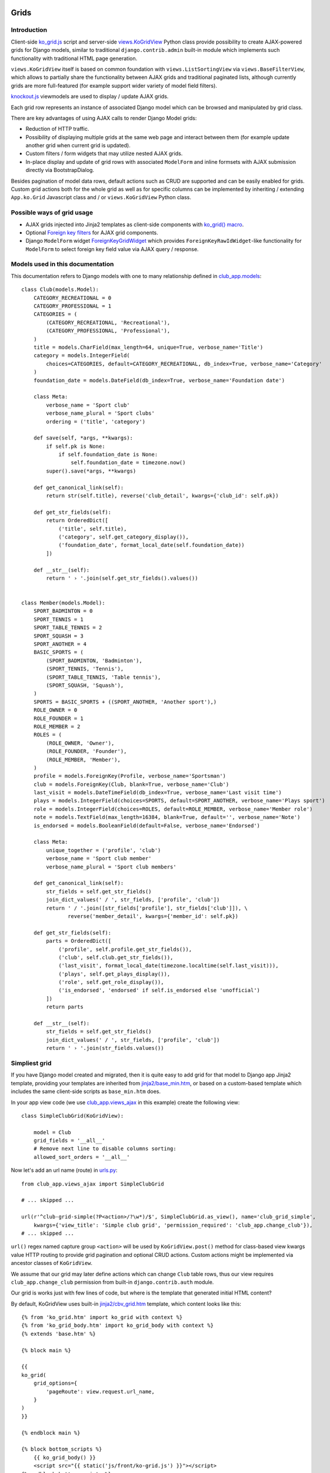 =====
Grids
=====

.. _app.js: https://github.com/Dmitri-Sintsov/django-jinja-knockout/blob/master/django_jinja_knockout/static/js/front/app.js
.. _club_app.models: https://github.com/Dmitri-Sintsov/djk-sample/blob/master/club_app/models.py
.. _club_app.views_ajax: https://github.com/Dmitri-Sintsov/djk-sample/blob/master/club_app/views_ajax.py
.. _jinja2/base_min.htm: https://github.com/Dmitri-Sintsov/django-jinja-knockout/blob/master/django_jinja_knockout/jinja2/base_min.htm
.. _jinja2/cbv_grid.htm: https://github.com/Dmitri-Sintsov/django-jinja-knockout/blob/master/django_jinja_knockout/jinja2/cbv_grid.htm
.. _jinja2/ko_grid.htm: https://github.com/Dmitri-Sintsov/django-jinja-knockout/blob/master/django_jinja_knockout/jinja2/ko_grid.htm
.. _jinja2/ko_grid_body.htm: https://github.com/Dmitri-Sintsov/django-jinja-knockout/blob/master/django_jinja_knockout/jinja2/ko_grid_body.htm
.. _ko_grid.js: https://github.com/Dmitri-Sintsov/django-jinja-knockout/blob/master/django_jinja_knockout/static/js/front/ko-grid.js
.. _knockout.js: http://knockoutjs.com/
.. _views.KoGridView: https://github.com/Dmitri-Sintsov/django-jinja-knockout/blob/master/django_jinja_knockout/views.py
.. _underscore.js template: http://underscorejs.org/#template
.. _urls.py: https://github.com/Dmitri-Sintsov/djk-sample/blob/master/djk_sample/urls.py


Introduction
------------
Client-side `ko_grid.js`_ script and server-side `views.KoGridView`_ Python class provide possibility to create
AJAX-powered grids for Django models, similar to traditional ``django.contrib.admin`` built-in module which
implements such functionality with traditional HTML page generation.

``views.KoGridView`` itself is based on common foundation with ``views.ListSortingView`` via ``views.BaseFilterView``,
which allows to partially share the functionality between AJAX grids and traditional paginated lists, although
currently grids are more full-featured (for example support wider variety of model field filters).

`knockout.js`_ viewmodels are used to display / update AJAX grids.

Each grid row represents an instance of associated Django model which can be browsed and manipulated by grid class.

There are key advantages of using AJAX calls to render Django Model grids:

* Reduction of HTTP traffic.
* Possibility of displaying multiple grids at the same web page and interact between them (for example update another
  grid when current grid is updated).
* Custom filters / form widgets that may utilize nested AJAX grids.
* In-place display and update of grid rows with associated ``ModelForm`` and inline formsets with AJAX submission
  directly via BootstrapDialog.

Besides pagination of model data rows, default actions such as CRUD are supported and can be easily enabled for grids.
Custom grid actions both for the whole grid as well as for specific columns can be implemented by inheriting / extending
``App.ko.Grid`` Javascript class and / or ``views.KoGridView`` Python class.

Possible ways of grid usage
---------------------------
* AJAX grids injected into Jinja2 templates as client-side components with `ko_grid() macro`_.
* Optional `Foreign key filters`_ for AJAX grid components.
* Django ``ModelForm`` widget `ForeignKeyGridWidget`_ which provides ``ForeignKeyRawIdWidget``-like functionality for
  ``ModelForm`` to select foreign key field value via AJAX query / response.

Models used in this documentation
---------------------------------
.. highlight:: python

This documentation refers to Django models with one to many relationship defined in `club_app.models`_::

    class Club(models.Model):
        CATEGORY_RECREATIONAL = 0
        CATEGORY_PROFESSIONAL = 1
        CATEGORIES = (
            (CATEGORY_RECREATIONAL, 'Recreational'),
            (CATEGORY_PROFESSIONAL, 'Professional'),
        )
        title = models.CharField(max_length=64, unique=True, verbose_name='Title')
        category = models.IntegerField(
            choices=CATEGORIES, default=CATEGORY_RECREATIONAL, db_index=True, verbose_name='Category'
        )
        foundation_date = models.DateField(db_index=True, verbose_name='Foundation date')

        class Meta:
            verbose_name = 'Sport club'
            verbose_name_plural = 'Sport clubs'
            ordering = ('title', 'category')

        def save(self, *args, **kwargs):
            if self.pk is None:
                if self.foundation_date is None:
                    self.foundation_date = timezone.now()
            super().save(*args, **kwargs)

        def get_canonical_link(self):
            return str(self.title), reverse('club_detail', kwargs={'club_id': self.pk})

        def get_str_fields(self):
            return OrderedDict([
                ('title', self.title),
                ('category', self.get_category_display()),
                ('foundation_date', format_local_date(self.foundation_date))
            ])

        def __str__(self):
            return ' › '.join(self.get_str_fields().values())


    class Member(models.Model):
        SPORT_BADMINTON = 0
        SPORT_TENNIS = 1
        SPORT_TABLE_TENNIS = 2
        SPORT_SQUASH = 3
        SPORT_ANOTHER = 4
        BASIC_SPORTS = (
            (SPORT_BADMINTON, 'Badminton'),
            (SPORT_TENNIS, 'Tennis'),
            (SPORT_TABLE_TENNIS, 'Table tennis'),
            (SPORT_SQUASH, 'Squash'),
        )
        SPORTS = BASIC_SPORTS + ((SPORT_ANOTHER, 'Another sport'),)
        ROLE_OWNER = 0
        ROLE_FOUNDER = 1
        ROLE_MEMBER = 2
        ROLES = (
            (ROLE_OWNER, 'Owner'),
            (ROLE_FOUNDER, 'Founder'),
            (ROLE_MEMBER, 'Member'),
        )
        profile = models.ForeignKey(Profile, verbose_name='Sportsman')
        club = models.ForeignKey(Club, blank=True, verbose_name='Club')
        last_visit = models.DateTimeField(db_index=True, verbose_name='Last visit time')
        plays = models.IntegerField(choices=SPORTS, default=SPORT_ANOTHER, verbose_name='Plays sport')
        role = models.IntegerField(choices=ROLES, default=ROLE_MEMBER, verbose_name='Member role')
        note = models.TextField(max_length=16384, blank=True, default='', verbose_name='Note')
        is_endorsed = models.BooleanField(default=False, verbose_name='Endorsed')

        class Meta:
            unique_together = ('profile', 'club')
            verbose_name = 'Sport club member'
            verbose_name_plural = 'Sport club members'

        def get_canonical_link(self):
            str_fields = self.get_str_fields()
            join_dict_values(' / ', str_fields, ['profile', 'club'])
            return ' / '.join([str_fields['profile'], str_fields['club']]), \
                   reverse('member_detail', kwargs={'member_id': self.pk})

        def get_str_fields(self):
            parts = OrderedDict([
                ('profile', self.profile.get_str_fields()),
                ('club', self.club.get_str_fields()),
                ('last_visit', format_local_date(timezone.localtime(self.last_visit))),
                ('plays', self.get_plays_display()),
                ('role', self.get_role_display()),
                ('is_endorsed', 'endorsed' if self.is_endorsed else 'unofficial')
            ])
            return parts

        def __str__(self):
            str_fields = self.get_str_fields()
            join_dict_values(' / ', str_fields, ['profile', 'club'])
            return ' › '.join(str_fields.values())

Simpliest grid
--------------

If you have Django model created and migrated, then it is quite easy to add grid for that model to Django app Jinja2
template, providing your templates are inherited from `jinja2/base_min.htm`_, or based on a custom-based template which
includes the same client-side scripts as ``base_min.htm`` does.

In your app view code (we use `club_app.views_ajax`_ in this example) create the following view::

    class SimpleClubGrid(KoGridView):

        model = Club
        grid_fields = '__all__'
        # Remove next line to disable columns sorting:
        allowed_sort_orders = '__all__'

Now let's add an url name (route) in `urls.py`_::

    from club_app.views_ajax import SimpleClubGrid

    # ... skipped ...

    url(r'^club-grid-simple(?P<action>/?\w*)/$', SimpleClubGrid.as_view(), name='club_grid_simple',
        kwargs={'view_title': 'Simple club grid', 'permission_required': 'club_app.change_club'}),
    # ... skipped ...

``url()`` regex named capture group ``<action>`` will be used by ``KoGridView.post()`` method for class-based view
kwargs value HTTP routing to provide grid pagination and optional CRUD actions. Custom actions might be implemented
via ancestor classes of ``KoGridView``.

We assume that our grid may later define actions which can change ``Club`` table rows, thus our view requires
``club_app.change_club`` permission from built-in ``django.contrib.auth`` module.

.. highlight:: jinja

Our grid is works just with few lines of code, but where is the template that generated initial HTML content?

By default, KoGridView uses built-in `jinja2/cbv_grid.htm`_ template, which content looks like this::

    {% from 'ko_grid.htm' import ko_grid with context %}
    {% from 'ko_grid_body.htm' import ko_grid_body with context %}
    {% extends 'base.htm' %}

    {% block main %}

    {{
    ko_grid(
        grid_options={
            'pageRoute': view.request.url_name,
        }
    )
    }}

    {% endblock main %}

    {% block bottom_scripts %}
        {{ ko_grid_body() }}
        <script src="{{ static('js/front/ko-grid.js') }}"></script>
    {% endblock bottom_scripts %}

One may extend this template to customize grid, which we will do later.

Take a note that two Jinja2 macros are imported. Let's explain their purpose.

ko_grid() macro
~~~~~~~~~~~~~~~

.. highlight:: html

First macro ``ko_grid()`` generates html code of client-side component which looks like this in the generated page html::

    <div class="component" id="club_grid" data-component-options='{"pageRoute": "club_grid", "classPath": "App.ko.Grid"}'>
    <a name="club_grid"></a>
        <div data-template-id="ko_grid_body" data-template-args='{"show_pagination": true, "vscroll": true, "show_title": true, "show_action_buttons": true}'>
        </div>
    </div>

The code is inserted into web page body block.

``ko_grid()`` macro accepts the following kwargs:

* Mandatory ``grid_options`` are client-side component options of current grid. It's a dict with the following keys:

  * Mandatory key ``'pageRoute'`` is used to get Python grid class in ``ko_grid()`` macro to autoconfigure client-side
    options of grid (see the macro code in `jinja2/ko_grid.htm`_ for details).
  * Optional key ``classPath`` overrides client-side class used for instantiation of grid. Usually that should be
    ancestor of ``App.ko.Grid`` class inserted via custom ``<script>`` tag to ``bottom_scripts`` Jinja2 template block.

* Optional ``template_options`` argument is passed as ``data-template-args`` attribute to `underscore.js template`_,
  which is then used to alter visual layout of grid. In our case we assume that rows of ``club_app.Club`` may be
  visually long enough so we turn on vertical scrolling for these (which is off by default).
* Optional ``dom_attrs`` argument is used to set extra DOM attributes of component template. It passes the value of
  component DOM id attribute which may then be used to get the instance of component (instance of ``App.ko.Grid`` class).
  It is especially useful in pages which define multiple grids that interact to each other.

Of course this HTML is not the full DOM subtree of grid but a stub. It will be automatically expanded with the content
of underscore.js template with name ``ko_grid_body`` by ``App.loadTemplates()`` call defined in
``App.initClientHooks``, then automatically bound to newly created instance of ``App.ko.Grid`` Javascript class via
``App.components.add()`` to make grid "alive".

See `app.js`_ code for the details of client-side components implementation.

ko_grid_body() macro
~~~~~~~~~~~~~~~~~~~~

``ko_grid_body()`` macro, defined in `jinja2/ko_grid_body.htm`_ is inserted into web page bottom scripts block.
However it does not contain directly executed Javascript code, but a set of recursive ``underscore.js`` templates (such
as ``ko_grid_body``) that are applied automatically to each grid component DOM nodes, generated by beforementioned
``ko_grid()`` Jinja2 macro.

Then `jinja2/cbv_grid.htm`_ includes actual client-side implementation of ``App.ko.Grid`` from `ko_grid.js`_. The script
is not so small, and grids are not always displayed at each Django page, so it is not included in `jinja2/base_min.htm`_
``bottom_scripts`` block by default to make total pages traffic lower. However, it's size is well-justified knowing
that it is loaded just once for all grids. Also it may be cached at client-side by browser, and reduces quite a lot of
HTTP traffic for grid pagination and grid actions.

==================
Grid configuration
==================

.. highlight:: python

Let's see some more advanced grid sample for the same ``Model1``, the Django view part::

    from django_jinja_knockout.views import KoGridView
    from .models import Model1

    class Model1Grid(KoGridView):

        client_routes = [
            'model1_grid'
        ]
        template_name = 'model1_grid.htm'
        model = Model1
        grid_fields = [
            'field1',
            'field2',
            'field3',
            # Will join field1 from related model2 foreign key automatically via Django ORM.
            'model2_fk__field1',
        ]
        allowed_sort_orders = [
            'field1', 'field2', 'field3'
        ]
        allowed_filter_fields = OrderedDict([
            ('field1', None),
            ('field2', {
                'type': 'choices', 'choices': Model1.FIELD2_CHOICES, 'multiple_choices': False
            }),
            ('field3', Model3.FIELD3_CHOICES),
            ('model2_fk__field1', None)
        ])

Grid fields
-----------
Django model may have many fields, some of these having long string representation, thus visually grid may become too
large to fit the screen and hard to navigate. Thus not all of the fields always has to be displayed.

Some fields may need to be hidden from user for the security purposes. One also might want to display foreign key
relations, which are "chained" in Django ORM via ``'__'`` separator between related fields name, like
``'model2_fk__field1'`` in this example.

Set Django grid class ``grid_fields`` property value to the list of required model fields, including foreign key
relations.

Customizing visual display of grid fields at client-side
~~~~~~~~~~~~~~~~~~~~~~~~~~~~~~~~~~~~~~~~~~~~~~~~~~~~~~~~

.. highlight:: javascript

To display grid rows in more compact way, there is also possibility to override ``App.ko.GridRow.toDisplayValue()``
Javascript class method, to implement custom display layout of field values at client-side. The same method also can be
used to generate condensed representations of long text values via Boostrap popovers, or even to display fields as form
inputs: using grid as paginated AJAX form - (which is also possible but requires writing custom underscore.js grid
layout templates, partially covered in modifying_visual_layout_of_grid_)::

    'use strict';

    App.ko.Model1GridRow = function(options) {
        $.inherit(App.ko.GridRow.prototype, this);
        this.init(options);
    };

    (function(Model1GridRow) {

        Model1GridRow.useInitClient = true;

        Model1GridRow.toDisplayValue = function(value, field) {
            var displayValue = this._super._call('toDisplayValue', value, field);
            switch (field) {
            case 'field1':
                // Display field value as bootstrap label.
                displayValue = $('<span>', {
                    'class': 'label preformatted'
                })
                .text(displayValue)
                .addClass(this.values['field2'] ? 'label-success' : 'label-info');
                break;
            case 'field2':
                // Display field value as bootstrap clickable popover.
                var gridColumn = this.ownerGrid.getKoGridColumn(field);
                if (this.values[field] !== '') {
                    displayValue = $('<button>', {
                        'class': 'btn btn-info',
                        'data-content': this.values[field],
                        'data-toggle': 'popover',
                        'data-trigger': 'click',
                        'data-placement': 'bottom',
                        'title': gridColumn.name,
                    }).text('Read full text');
                }
                break;
            case 'field3':
                // Display field value as form input.
                displayValue = $('<input>', {
                    'type': 'text',
                    'class': 'form-field',
                    'name': field + '_' + this.ownerGrid.getValue(
                        this.ownerGrid.meta.pkField
                    ),
                    'value': this.values[field]
                });
            }
            return displayValue;
        };

    })(App.ko.Model1GridRow.prototype);

    App.ko.Model1Grid = function(options) {
        $.inherit(App.ko.Grid.prototype, this);
        this.init(options);
    };

    (function(Model1Grid) {

        Model1Grid.iocRow = function(options) {
            return new App.ko.Model1GridRow(options);
        };

    })(App.ko.Model1Grid.prototype);

``App.ko.GridRow.toDisplayValue()`` method used in ``grid_row_value`` binding supports the following types of values:

.. highlight:: python

* jQuery objects, whose set of elements will be added to cell DOM

.. _get_str_fields:

* Nested lists of values, which is automatically passed to client-side in AJAX response by ``KoGridView`` when current
  Django model has ``.get_str_fields()`` method implemented. This method returns str() representation of some or all
  model fields::

    class Model1(models.Model):
        # ... skipped ...

        # Complex nested str fields with foregin keys.
        def get_str_fields(self):
            # Nested formatting of foreign keys:
            parts = OrderedDict([
                ('fk1', self.fk1.get_str_fields()),
                 ('fk2', self.fk2.get_str_fields()),
            ])
            if self.fk3 is not None:
                parts['fk3'] = self.fk3.get_str_fields(verbose=False)
            # Formatting of scalar fields:
            parts['sum'] = format_currency(self.sum)
            parts['created_at'] = format_local_date(timezone.localtime(self.created_at))
            return parts

        # Model1.__str__ uses Model1.get_str_fields() for disambiguation.
        def __str__(self):
            str_fields = self.get_str_fields()
            join_dict_values(' / ', str_fields, ['fk1', 'fk2'])
            if 'fk3' in str_fields:
                join_dict_values(' / ', str_fields, ['fk1'])
            return ' › '.join(str_fields.values())

Note that ``get_str_fields()`` will also be used for scalar fields formatting via grid row str_fields. See also
`'list' action`_.

.. highlight:: javascript

* Scalar values which will be set as grid cell via jQuery.html(). Usually these values are server-side Django generated
  strings. Make sure these strings do not contain unsafe HTML to prevent XSS. Here's the implementation in v0.2.0::

    // Supports jQuery elements / nested arrays / objects / HTML strings as grid cell value.
    GridColumnOrder.renderRowValue = function(element, value) {
        if (value instanceof jQuery) {
            $(element).empty().append(value);
        } else if (typeof value === 'object') {
            $(element).empty();
            App.renderNestedList(element, value, this.blockTags);
        } else {
            // Warning: make sure string is escaped!
            // Primarily use is to display server-side formatted strings (Djano local date / currency format).
            $(element).html(value);
        }
    };

.. highlight:: python

To override client-side class to ``App.ko.Model1Grid`` instead of default ``App.ko.Grid``, define default grid
options like this::

    from django_jinja_knockout.views import KoGridView
    from .models import Model1

    class Model1Grid(KoGridView):

        # ... skipped ...
        @classmethod
        def get_default_grid_options(cls):
            return {
                'classPath': 'App.ko.Model1Grid'
            }

Virtual fields
~~~~~~~~~~~~~~

.. highlight:: python

``views.KoGridView`` also supports virtual fields, which are not real database table fields, but a calculated values.
To implement virtual field, one has to override the following methods in the grid child class::

    from django_jinja_knockout.views import KoGridView
    from .models import Model1


    class Model1Grid(KoGridView):

        # ... skipped ...
        grid_fields = [
            'field1',
            'field2',
            'virtual_field1',
            'field3',
            'model2_fk__field1',
        ]

        def get_field_verbose_name(self, field_name):
            if field_name == 'virtual_field1':
                # Add virtual field.
                return 'Virtual field name'
            else:
                return super().get_field_verbose_name(field_name)

        def get_related_fields(self, query_fields=None):
            query_fields = super().get_related_fields(query_fields)
            # Remove virtual field from queryset values().
            query_fields.remove('virtual_field1')
            return query_fields

        def postprocess_row(self, row, obj):
            # Add virtual field value.
            row['virtual_field1'] = obj.calculate_virtual_field1()
            row = super().postprocess_row(row, obj)
            return row

        def get_row_str_fields(self, obj, row):
            str_fields = super().get_row_str_fields(obj, row)
            if str_fields is None:
                str_fields = {}
            # Add formatted display of virtual field.
            str_fields['virtual_field1'] = some_local_format(row['virtual_field1'])
            return str_fields

``Model1.calculate_virtual_field1()`` method has to be implemented in ``my_app.models.Model1`` code.

Filter fields
-------------
Grids support different types of filters for model fields, to reduce paginated queryset, which helps to locate specific
data in the whole model's database table rows set.

.. highlight:: python

Full-length as well as shortcut definitions of field filters are supported::

    from collections import OrderedDict
    from django_jinja_knockout.views import KoGridView
    from .models import Model1


    class Model1Grid(KoGridView):
        # ... skipped ...

        allowed_filter_fields = OrderedDict([
            (
                # Example of complete filter definition for field type 'choices':
                'field1',
                {
                    'type': 'choices',
                    'choices': Model1.FIELD1_CHOICES,
                    # Do not display 'All' choice which resets the filter:
                    'add_reset_choice': False,
                    # List of choices that are active by default:
                    'active_choices': ['my_choice'],
                    # Do not allow to select multiple choices:
                    'multiple_choices': False
                },
            ),
            # Only some of filter properties are defined, the rest are autoguessed:
            (
                'field2',
                {
                    # Commented out to autodetect field type:
                    # 'type': 'choices',
                    # Commented out to autodetect field.choices:
                    # 'choices': Model1.FIELD1_CHOICES,
                    # Is true by default, thus switching to False:
                    'multiple_choices': False
                }
            ),
            # Try to autodetect field filter completely:
            ('field3', None),
            # Custom choices filter (not necessarily matching Model1.field4 choices):
            ('field4', CUSTOM_CHOICES_FOR_FIELD4),
            # Select foreign key choices via AJAX grid built into BootstrapDialog:
            ('model2_fk', {
                'type': 'fk'
            }),
        ])

Next types of built-in field filters are available:

Range filters
~~~~~~~~~~~~~

* ``decimal`` / ``datetime`` / ``date``: Uses ``App.ko.RangeFilter`` to display dialog with range of scalar values.
  It's a range filter for the corresponding Django model scalar fields.

Choices filter
~~~~~~~~~~~~~~

* ``choices``: It's used by default when Django model field has ``choices`` property defined, similar to this::

    from django.utils.translation import ugettext as _

    class Model1(models.Model):
        ROLE_STAFF = 0
        ROLE_MEMBER = 1
        ROLE_GUEST = 2
        ROLES = (
            (ROLE_STAFF, _('Staff')),
            (ROLE_MEMBER, _('Member')),
            (ROLE_GUEST, _('Guest')),
        )
        model2_fk = models.ForeignKey(Modrl2, verbose_name='One to many relationship to Model2')
        role = models.IntegerField(choices=ROLES, null=True, verbose_name='User role')

When using field filter autodetection in grid view, instance of ``App.ko.GridFilter`` will be created, representing
a dropdown with the list of possible choices from the ``Model1.ROLES`` tuple above::

    from django_jinja_knockout.views import KoGridView
    from .models import Model1, Model2

    class Model1Grid(KoGridView):

        # ... skipped ...
        allowed_filter_fields = OrderedDict([
            # Autodetect the type of filter field:
            ('model2_fk', None),
            # Autodetect the type of filter field:
            ('role', None),
        ])

The ``choices`` filter definition may be customized by supplying a dict with additional keys / values::

    class Model1Grid(KoGridView):

        # ... skipped ...
        allowed_filter_fields = OrderedDict([
            ('model2_fk', None),
            ('role', {
                'type': 'choices',
                'choices': Model1.REGISTERED_ROLES,
                # Do not display 'All' choice which resets the filter:
                'add_reset_choice': False,
                # List of choices that are active by default:
                'active_choices': [Model1.ROLE_MEMBER],
                # Do not allow to select multiple choices:
                'multiple_choices': False
            })
        ])

Foreign key filters
~~~~~~~~~~~~~~~~~~~

* ``fk``: Uses ``App.ko.FkGridDialog`` to select filter choices of foreign key relation field. This widget is similar to
  ``django.contrib.admin.ModelAdmin`` class ``raw_id_fields`` option. Because it's completely relies on AJAX calls,
  one also should create grid class for that foreign key relation field, for example::

    class Model2FkWidgetGrid(KoGridView):

        client_routes = [
            'model2_grid'
        ]
        model = Model2
        grid_fields = [
            'field_a', 'field_b', 'field_c'
        ]
        search_fields = [
            ('field_b', 'contains'),
        ]
        allowed_sort_orders = '__all__'
        allowed_filter_fields = OrderedDict([
            ('field_a', None),
            ('field_c', None),
        ])

Then add the following method to ``Model1Grid`` class, to bind 'fk' widget for field ``Model1.model2_fk`` to
``model2_grid`` url name (route)::

    class Model1Grid(KoGridView):

        # ... skipped ...

        @classmethod
        def get_default_grid_options(cls):
            return {
                'fkGridOptions': {
                    'model2_fk': {
                        # url name of Model2FkWidgetGrid defined just above:
                        'pageRoute': 'model2_grid',
                        # Optional setting for BootstrapDialog:
                        'dialogOptions': {'size': 'size-wide'},
                        # Nesting of ``App.ko.FkGridDialog`` is supported, just define appropriate grid
                        # with 'model3_grid' url name and uncomment next lines:
                        # 'fkGridOptions': {
                        #     'model3_fk': {
                        #         'pageRoute': 'model3_grid'
                        #     }
                        # }
                    }
                }
            }

        # ... skipped ...

Also notice that commented out section of ``Model1Grid.get_default_grid_options()`` shows how foreign key filter
widgets may be nested - just define appropriate grid class for Django model ``Model3`` with ``'model3_grid'`` url name.

Dynamic generation of filter fields
~~~~~~~~~~~~~~~~~~~~~~~~~~~~~~~~~~~
There are many cases when grids require dynamic generation of filter fields and their values:

* Different types of filters for end-users depending on their permissions.
* Implementing base grid pattern, when there is a base grid class defining base filters, and few child classes, which
  may alter / add / delete some of the filters.
* ``choices`` filter list of choices might be provided from Django database queryset.
* ``choices`` filter list of choice values might be generated as foreign key id's for Django contenttypes framework
  generic models relationships.

Let's explain the last case as the most advanced one.

Generation of ``choices`` filter list of choice values for Django contenttypes framework is implemented via
``BaseFilterView.get_contenttype_filter()`` method, whose class is a base class for both ``KoGridView`` and it's
traditional request counterpart ``ListSortingView``.

Imagine ``Model1`` has foreign key ``action`` field defined::

    class Model1:
        # ... skipped ...
        action = models.ForeignKey(Action, verbose_name='Model action')
        # ... skipped ...

Where ``Action`` model utilizes contenttypes framework, defined like that::

    from django.utils.translation import ugettext as _

    class Action(models.Model):

        performer = models.ForeignKey(User, related_name='+', verbose_name=_('User'))
        date = models.DateTimeField(verbose_name=_('Date'), db_index=True)
        content_type = models.ForeignKey(ContentType, related_name='related_content', blank=True, null=True, verbose_name='Object description')
        object_id = models.PositiveIntegerField(blank=True, null=True, verbose_name='Link to object')
        content_object = GenericForeignKey('content_type', 'object_id')

then, child class of ``KoGridView`` should define ``get_allowed_filter_fields()`` method to generate ``choices`` filter
values from contenttypes framework model id's via ``get_contenttype_filter()`` method::

    class Model1Grid(KoGridView):

        # ... skipped ...

        def get_allowed_filter_fields(self):
            allowed_filter_fields = OrderedDict([
                # Autodetect.
                ('field1',  None),
                # Choices for contenttypes framework.
                ('action_content_type', self.get_contenttype_filter(
                    ('my_app', 'model1'),
                    ('my_app2', 'model1'),
                    ('my_app2', 'model2')
                ))
            ])
            return allowed_filter_fields

        # ... skipped ...

Modifying visual layout of grid
-------------------------------
.. highlight:: jinja
.. _modifying_visual_layout_of_grid:

Top DOM nodes of grid component can be overriden by using Jinja2 ``call(kwargs) ko_grid()`` statement then implementing
a custom caller section with custom DOM nodes. There is the example of using this approach just below. See the source
code of ``ko_grid.htm`` template for original DOM nodes of ``App.ko.Grid`` component.

It is possible to override some or all underscore.js templates of ``App.ko.Grid`` component, by passing
arguments to ``ko_grid_body()`` Jinja2 macro with keys as template names and values as custom template ids.

* Optional ``call_ids`` argument is used to override expanding nested template DOM ids. It allows to call (expand)
  another underscore.js template instead of built-in one, eg. ``'model1_ko_grid_filter_choices'`` instead of default
  ``'ko_grid_filter_choices'`` (see example below).
* Optional ``template_ids`` argument is used to override DOM ids of ``underscore.js`` templates themselves. That allows
  to generate standard built-in underscore.js template but with a different DOM id ("copy template with different ID").
  It is required sometimes to allow both standard and visually customized grids at one web page.

Here is the example of overriding visual display of ``App.ko.GridFilter`` that is used to select filter field from
the list of specified choices for the current grid. Also ``ko_grid_body`` template is overriden to ``model1_ko_grid_body``
template with button inserted that has knockout.js ``click: myCustomAction`` binding::

    {% block main %}

        {% call(kwargs) ko_grid(
            grid_options={
                'pageRoute': 'model1_grid',
            },
            dom_attrs={
                'id': 'model1_grid'
            },
            override_template=True,
        ) %}

        <div{{ flatatt(kwargs.dom_attrs) }} data-component-options='{{ kwargs._grid_options|escapejs(True) }}'>
        <a name="{{ kwargs.fragment_name }}"></a>
            <div data-template-id="model1_ko_grid_body" data-template-args='{{ _template_options|escapejs(True) }}'>
            </div>
        </div>

    {% endcall %}

    {% endblock main %}

    {% block bottom_scripts %}
        {{
            ko_grid_body(
                call_ids={
                    'ko_grid_body': 'model1_ko_grid_body',
                    'ko_grid_filter_choices': 'model1_ko_grid_filter_choices',
                },
                template_ids={
                    'ko_grid_nav': 'model1_ko_grid_nav'
                }
            )
        }}

        <script type="text/template" id="model1_ko_grid_body">
            <div class="panel panel-primary">
                <div data-bind="text: meta.verboseNamePlural" class="panel-heading"></div>
                <div class="panel-body">
                    <!-- ko if: meta.hasSearch() || gridFilters().length > 0 -->
                    <div data-template-id="model1_ko_grid_nav"></div>
                    <!-- /ko -->
                    <div data-template-id="ko_grid_table"></div>
                    <button data-bind="click: myCustomAction" type="button" class="btn btn-warning">My custom button</button>
                </div>
            </div>
        </script>

        <script type="text/template" id="model1_ko_grid_filter_choices">
            <li data-bind="grid_filter">
                <ol class="nav nav-tabs">
                    <li ><a name="#" data-bind="text: name"></a></li>
                    <!-- ko foreach: choices -->
                    <li data-bind="css: {active: is_active()}">
                        <a data-bind="css: {bold: is_active()}, text: name, grid_filter_choice, click: onLoadFilter.bind($data)" name="#"></a>
                    </li>
                    <!-- /ko -->
                </ol>
            </li>
        </script>

        <script src="{{ static_hash('js/front/ko-grid.js') }}"></script>
        <script src="{{ static_hash('js/front/model1-grid.js') }}"></script>
    {% endblock bottom_scripts %}

===================
Grid action routing
===================

.. highlight:: python

Grids support lots of built-in actions besides standard CRUD, thus grid requests do not use HTTP PUT DELETE method
routing, which would be too limiting. All of grid actions are performed as HTTP POST; Django class-based view kwarg
``action`` value is used for routing in ``urls.py``::

    from my_app.views import Model1Grid

    # ... skipped ...

    url(r'^model1-grid(?P<action>/?\w*)/$', Model1Grid.as_view(), name='model1_grid',
        kwargs={'ajax': True, 'permission_required': 'my_app.change_model1'}),

    # ... skipped ...

Value of ``action`` kwarg is normalized (leading '/' are stripped) and is stored in ``self.current_action_name``
property of grid instance at server-side. Key name of view kwargs dict used for grid action url name may be changed via
Django grid class static property ``action_kwarg``::

    from django_jinja_knockout.views import KoGridView
    from .models import Model1

    class Model1Grid(KoGridView):

        action_kwarg = 'action'
        model = Model1
        # ... skipped ...

Server-side action routing
--------------------------

At server-side (in Django view, derived from ``KoGridView``) actions are defined via ``GridActionsMixin.get_actions()``
method and implemented via grid ``action_NAME`` method, where ``NAME`` is actual name of defined action, for example
built-in action ``'list'`` is mapped to ``GridActionsMixin.action_list()`` method.

Django grid action method is called via AJAX so it is supposed to return one or more viewmodels via AJAX response, see
:doc:`viewmodels`.

It might be one of pre-defined viewmodels, like ``{'view': 'alert'}`` (see ``app.js`` for the basic list of viewmodels),
or a grid viewmodel, especially designated to be processed by ``App.GridActions`` class (or it's child class) at
client-side. Here is the example of built-in list action implementation::

    class MyGrid(KoGridAction):

        # ... skipped ...
        def action_list(self):
            rows = self.get_rows()
            vm = {
                'view': self.__class__.viewmodel_name,
                'entries': list(rows),
                'totalPages': ceil(self.total_rows / self.__class__.objects_per_page),
            }
            return vm

Client-side action routing
--------------------------

.. highlight:: javascript

``App.GridActions`` class defined in ``ko-grid.js`` is used both to invoke grid actions and to process their results.

Invocation of action
~~~~~~~~~~~~~~~~~~~~

Actions are invoked via Javascript ``App.GridActions.perform()`` method::

    GridActions.perform = function(action, actionOptions, ajaxCallback)

* mandatory ``action`` argument: name of action as it is returned by grid ``get_actions()`` method at server-side;
* optional ``actionOptions`` argument: custom parameters of action (usually a Javascript object). These are passed to
  AJAX query request. To add queryargs to some action, implement ``queryargs_NAME`` method, where ``NAME`` is actual
  name of action.
* optional ``ajaxCallback`` argument: a function closure that will be executed when action is complete;

Interactive actions (standard action types ``'button'`` / ``'glyphicon'``) are also represented by instances of
``App.ko.Action`` Javascript class, used to setup CSS classes of bound DOM element button or glyphicon.

When bound DOM element is clicked, these interactive actions invoke ``App.ko.Action.doAction()`` method for particular
visual action Knockout.js viewmodel, which calls chain of ``App.ko.Grid`` / ``App.GridActions`` methods, finally issuing
the same ``App.GridActions.perform()`` method::

    Action.doAction = function(options, actionOptions)

* ``options`` object argument may pass key ``'gridRow'`` which is the instance of ``App.ko.GridRow`` class that will
  be used as interactive action target row. It is used for interactive actions that are related to specified grid row,
  such as `'edit_form' action`_. Action target row ``App.ko.GridRow`` instance also will be stored in ``App.ko.Grid``
  ``lastClickedKoRow`` property available in ``App.GridActions`` derived class ``perform_NAME`` method as
  ``this.grid.lastClickedKoRow``, eg::

    Model1GridActions.perform_my_action = function(queryArgs, ajaxCallback) {
        // Get raw value of last clicked grid row 'role' field.
        this.grid.lastClickedKoRow.getValue('role');
    };

Javascript invocation of interacive action with specified target grid row when grid just loaded first time::

    Model1Grid.onFirstLoad = function() {
        // Get instance of App.ko.Action for specified action name:
        var editFormAction = this.getKoAction('edit_form');
        // Find row with pk value === 3, if any, in current page queryset:
        var targetKoRow = this.findKoRowByPkVal(3);
        // Check whether the row with pk value === 3 is in current page queryset:
        if (targetKoRow !== null) {
          // Execute 'edit_form' action for row with pk value === 3.
            editFormAction.doAction({gridRow: targetKoRow});
        }
    };

* ``actionOptions`` object optional argument that is passed to ``App.GridActions.perform()`` as ``actionOptions``
  argument.

Action queryargs
~~~~~~~~~~~~~~~~

Here is the example of ``'list'`` action AJAX request queryargs population::

    GridActions.queryargs_list = function(options) {
        return this.grid.getListQueryArgs();
    };

    // ... skipped ...

    Grid.getListQueryArgs = function() {
        this.queryArgs['list_search'] = this.gridSearchStr();
        this.queryArgs['list_filter'] = JSON.stringify(this.queryFilters);
        return this.queryArgs;
    };

    // ... skipped ...

    Grid.listAction = function(callback) {
        if (typeof callback === 'function') {
            this.gridActions.perform('list', {}, callback);
        } else {
            this.gridActions.perform('list', {});
        }
    };

    // ... skipped ...

    Grid.searchSubstring = function(s) {
        if (typeof s !== 'undefined') {
            this.gridSearchStr(s);
        }
        this.queryArgs.page = 1;
        this.listAction();
    };

Note that some keys of ``queryArgs`` object are populated in grid class own methods, while only the ``'list_search'``
and ``'list_filter'`` keys are setup by ``App.GridActions.queryargs_list()`` method, so both ways of AJAX queryargs
population are possible but it's easier and more convenient to implement common ``queryargs_NAME`` method.

.. highlight:: text

For the reverse url of ``Model1Grid`` class-based view action ``'list'``::

    http://127.0.0.1:8000/model1-grid/list/

it will generate AJAX request queryargs similar to these::

    page: 2
    row_model_str: false
    list_search: test
    list_filter: {"role": 2}
    csrfmiddlewaretoken: JqkaCTUzwpl7katgKiKnYCjcMpNYfjQc

which will be then parsed by ``get_rows`` method called from Django grid ``action_list`` method.

.. highlight:: javascript

it is also possivble to execute actions interactively with custom options (queryargs)::

    Model1Grid.onFirstLoad = function() {
        var myAction = this.getKoAction('my_custom_action');
        myAction.doAction({gridRow: targetKoRow}, {'ko_prop_name': ko_prop_value});
    };

When action is purely client-side implemented via custom ``App.GridActions`` ancestor ``perform_NAME`` method, queryArgs
may be used as options of client-side, for example to pass initial values of Knockout.js viewmodel properties, hence
these are called ``options``, not ``queryArgs`` in ``queryargs_NAME`` method.

Action AJAX response handler
~~~~~~~~~~~~~~~~~~~~~~~~~~~~

To process AJAX response data, returned from Django grid ``action_NAME`` method, one has to implement ``App.GridActions``
derived class, where ``callback_NAME`` Javascript method will be used to update client-side of grid. For example, AJAX
``ModelForm``, generated by standard `'create_form' action`_  is displayed with::

    GridActions.callback_create_form = function(viewModel) {
        viewModel.grid = this.grid;
        var dialog = new App.ModelFormDialog(viewModel);
        dialog.show();
    };

grid meta-data (verbose names, field filters) are updated via::

    GridActions.callback_meta = function(data) {
        if (typeof data.action_kwarg !== 'undefined') {
            this.setActionKwarg(data.action_kwarg);
        }
        this.grid.loadMetaCallback(data);
    };

and so on - see actual ``'callback_NAME'`` examples in ``ko-grid.js`` ``App.GridActions`` class code.

Client-side actions
~~~~~~~~~~~~~~~~~~~

.. highlight:: javascript

It is also possible to perform actions partially or entirely at client-side. To implement this, one should define
``perform_NAME`` in ``App.ko.GridActions`` derived class. Mostly it's used to display client-side BootstrapDialogs via
ancestor of ``App.ActionTemplateDialog`` class with underscore.js / knockout.js template bound to current ``App.ko.Grid``
derived class instance::

    App.Model1ActionDialog = function(options) {
        $.inherit(App.ActionTemplateDialog.prototype, this);
        this.create(options);
    };

    (function(Model1ActionDialog) {

        Model1ActionDialog.templateId = 'ko_model1_action_form';

        Model1ActionDialog.create = function(options) {
            this._super._call('create', options);
            // this.grid.doStuff();
        };

    })(App.Model1ActionDialog.prototype);

    App.Model1GridActions = function(options) {
        $.inherit(App.GridActions.prototype, this);
        this.init(options);
    };

    (function(Model1GridActions) {

        Model1GridActions.perform_ask_user = function(queryArgs, ajaxCallback) {
            var model1ActionDialog = new App.Model1ActionDialog({
                grid: this.grid,
                meta: {
                    nameLabel: 'Please enter your name',
                    familyLabel: 'Please enter your familyname',
                },
            });
            model1ActionDialog.show();
        };

    })(App.Model1GridActions.prototype);

    App.ko.Model1Grid = function(options) {
        $.inherit(App.ko.Grid.prototype, this);
        this.init(options);
    };

    (function(Model1Grid) {

        Model1Grid.init = function(options) {
            this._super._call('init', options);
            this.username = ko.observable('');
            this.familyName = ko.ovservable('');
        };

        Model1Grid.iocGridActions = function(options) {
            return new App.Model1GridActions(options);
        };

    })(App.ko.Model1Grid);

.. highlight:: jinja

Where the ``'ko_model1_action_form'`` template could be like this, based on ``ko_action_form`` template located in
``ko_grid_body.htm``::

    <script type="text/template" id="ko_model1_action_form">
        <div class="panel panel-default">
            <div class="panel-body">
                <form class="ajax-form" enctype="multipart/form-data" method="post" role="form" data-bind="attr: {'data-url': gridActions.getLastActionUrl()}">
                    <input type="hidden" name="csrfmiddlewaretoken" data-bind="value: getCsrfToken()">
                    <input type="hidden" name="pk_val" data-bind="value: getLastPkVal()">
                    <div class="row form-group">
                        <label data-bind="text: meta.nameLabel" class="control-label col-md-4" for="id_username"></label>
                        <div class="field col-md-6">
                            <input data-bind="textInput: username" id="id_username" class="form-control" name="username" type="text">
                        </div>
                    </div>
                    <div class="row form-group">
                        <label data-bind="text: meta.familyLabel" class="control-label col-md-4" for="id_familyname"></label>
                        <div class="field col-md-6">
                            <input data-bind="textInput: familyName" id="id_familyname" class="form-control" name="familyname" type="text">
                        </div>
                    </div>
                </form>
            </div>
        </div>
    </script>

which also may include any custom Knockout.js properties / observables bound to current grid instance (client-side forms
with rich content).

Custom view kwargs
------------------
.. highlight:: python

In some cases a grid may require additional kwargs to alter initial (base) queryset of grid. For example, if Django app
has ``ClubMember`` model related as many to one ``Club`` Django model, grid that displays members of specified club id
(foreign key pk value), one may define ``club_id`` view kwarg match in ``urls.py``::

    # ... skipped ...
    url(r'^club-member-grid-(?P<club_id>\w*)(?P<action>/?\w*)/$', ClubMemberGrid.as_view(), name='club_member_grid',
        kwargs={'ajax': True, 'permission_required': 'my_app.change_club'}),
    # ... skipped ...

Then, grid class may implement base queryset filtering according to ``club_id`` view kwargs value::

    class ClubMemberGrid(KoGridView)

        # ... skipped ...
        def get_base_queryset(self):
            return super().get_base_queryset().filter(club_id=self.kwargs['club_id'])

.. highlight:: jinja

Jinja2 template should contain component generation like this::

    {{ ko_grid(
        grid_options={
            'pageRoute': 'club_member_grid',
            'pageRouteKwargs': {'club_id': club_id},
        },
        dom_attrs={
            'id': 'club_member_grid'
        }
    ) }}

This way each grid will have custom list of club members according to ``club_id`` view kwarg value.

.. highlight:: python

Because foreign key widgets also utilizes ``KoGridView`` and ``App.ko.Grid`` classes, base querysets of foreign key
widgets may be limited by supplying optional ``'pageRouteKwargs'`` via ``fkGridOptions`` key value of the
default grid options dict::

    class Model1Grid(KoGridView):

        allowed_filter_fields = OrderedDict([
            # Autodetect filter type.
            ('field_1', None),
            ('model2_fk', None),
        ])

        @classmethod
        def get_default_grid_options(cls):
            return {
                'classPath': 'App.ko.Model1Grid',
                'fkGridOptions': {
                    'model2_fk': {
                        # 'classPath': 'App.ko.Model2Grid',
                        'pageRoute': 'model2_fk_grid',
                        'pageRouteKwargs': {'type': 'custom'},
                        'searchPlaceholder': 'Search for Model2 values',
                    },
                }
            }

=====================
Standard grid actions
=====================

By default ``KoGridView`` and ``App.GridActions`` offer many actions that can be applied either to the whole grid or to
one / few columns of grid. Actions can be interactive (represented as UI elements) and non-interactive, actions can
be executed as AJAX requests or be purely client-side.

``views.GridActionsMixin.get_actions()`` method returns dict defining built-in actions available. Top level of that dict
is ``action type``. Let's see which action types are available and their associated actions.

Action type 'built_in'
----------------------

Actions that are supposed to be used internally without generation of associated invocation elements (buttons,
glyphicons).

'meta' action
~~~~~~~~~~~~~

Returns AJAX response data:

* the list of allowed sort orders for grid fields (``'sortOrders'``);
* flag whether search field should be displayed (``'meta.hasSearch'``);
* verbose name of associated Django model (``'meta.verboseName' / 'meta.verboseNamePlural'``);
* name of primary key field ``'meta.pkField'`` that is used in different parts of ``App.ko.Grid`` to address grid rows;
* list of defined grid actions, See `Standard grid actions`_, `Grid action routing`_, `Grid custom action types`_;
* allowed grid fields (list of grid columns), see `Grid configuration`_;
* field filters which will be displayed in top navigation bar of grid client-side component in
  ``'ko_grid_nav'`` underscore.js template, see `Filter fields`_;

Custom Django grid class-based views derived from ``KoGridView`` also may define more meta properties for custom
client-side templates. These should be updated "on the fly" automatically with standard client-side
``App.GridActions.callback_meta()`` method.

.. highlight:: javascript

Custom actions can also update grid meta as well, calling client-side ``App.ko.Grid.updateMeta()`` method directly::

    Model1GridActions.callback_approve_user = function(viewModel) {
        this.grid.updateMeta(viewModel.meta);
    };

See `Action AJAX response handler`_ how meta is updated in client-side AJAX callback.

See `Modifying visual layout of grid`_ how to override client-side underscore.js / Knockout.js templates.

'list' action
~~~~~~~~~~~~~

Returns AJAX response data with the list of current paginated grid rows, both "raw" database field values list and their
optional ``str_fields`` formatted list counterparts. While some grids may do not use ``str_fields`` at all, complex
formatting of local date / time / financial currency Django model field values and also nested representation of
fields (displaying foreign key as list of it's Django model fields in one grid cell) requires ``str_fields`` to be
generated.

``str_fields`` are populated at server-side for each grid row via ``views.KoGridView.get_row_str_fields()`` and
converted to client-side ``display values`` in ``App.ko.GridRow.toDisplayValue()``. Both methods can be customized by
overriding these in child classes. When associated Django model has ``get_str_fields()`` method defined, it will be used
to get ``str_fields`` for each row. See also get_str_fields_.

'meta_list' action
~~~~~~~~~~~~~~~~~~

By default ``meta`` action is not performed in separate AJAX query, rather, it's combined with ``list`` action into one
AJAX request via ``meta_list`` action. It saves some of HTTP traffic and reduces server load. However, in some cases,
grid filters has to be set up with specific choices before ``'list'`` action is performed. That is required to open
grid with initially selected field filter choices.

.. highlight:: python

If server-side Django grid class specifies the list of selected choices for some field filter like this::


    class ClubMemberGrid(KoGridView):

        model = ClubMember
        grid_fields = [
            'profile',
            'role',
            'note',
            'is_endorsed'
        ]

        allowed_filter_fields = OrderedDict([
            (
                'role',
                {
                    'choices': ClubMember.ROLES,
                    'add_reset_choice': False,
                    # Next choices will be selected automatically
                    'active_choices': [ClubMember.ROLE_PROMOTER, ClubMember.ROLE_SCHOLAR],
                    'multiple_choices': False
                }
            ),
            ('is_endorsed', None)
        ])

        @classmethod
        def get_default_grid_options(cls):
            return {
                'classPath': 'App.ko.ClubMemberGrid'
            }

.. highlight:: javascript

Then, to make sure ``'list'`` action respects ``['role']['active_choices']`` filter default selected choices , define
client-side part of grid class like that::

    App.ko.ClubMemberGrid = function(options) {
        $.inherit(App.ko.Grid.prototype, this);
        // This grid has selected choices for query filter 'role' by default,
        // thus requires separate 'list' action after 'meta' action,
        // instead of joint 'meta_list' action.
        options.separateMeta = true;
        this.init(options);
    };

With grid ``init()`` method ``options.separateMeta = true``, ``'meta'`` action will be issued first, setting ``'role'``
filter selected choices, then ``'list'`` action will be performed separately, respecting these filter choices.
Otherwise, grid ``'role'`` filter will be visually highlighed as selected, but the first (initial) list will retun all
rows not respecting filter choices.

'save_form' action
~~~~~~~~~~~~~~~~~~

.. highlight:: python

Performs validation of AJAX submitted form previously created via `'create_form' action`_ / `'edit_form' action`_,
which will either create new grid row or edit an existing grid row.

Each grid row represents an instance of associated Django model. Form rows are bound to specified Django ``ModelForm``
automatically, one has to set value of grid class ``form`` static property::

    class Model1Grid(KoGridView):

        model = Model1
        form = Model1Form
        # ... skipped ...

Alternatively, one may define factory methods, which would bind different Django ``ModelForm`` classes to
`'create_form' action`_ and `'edit_form' action`_. That allows to have different set of bound model fields when creating
and editing grid row Django models::

    class Model1Grid(KoGridView):

        model = Model1

        def get_create_form(self):
            return Model1CreateForm

        def get_edit_form(self):
            return Model1EditForm

``'save_form'`` action will display AJAX form errors in case there are ``ModelForm`` validation errors, or will add new
row to grid when invoked via `'create_form' action`_ / update existing grid row, when invoked via `'edit_form' action`_.

App.ko.Grid.updatePage() method
~~~~~~~~~~~~~~~~~~~~~~~~~~~~~~~

To automatize grid update after AJAX submitted action, the following optional JSON properties could be set in AJAX
viewmodel response:

* ``'append_rows'``: list of rows which should be appended to current grid page to the bottom;
* ``'prepend_rows'``: list of rows which should be prepended to current grid page from the top;
* ``'update_rows'``: list of rows that are updated, so their display needs to be refreshed;
* ``'deleted_pks'``: list of primary key values of rows (Django models) that were deleted in the database thus need to
  be visually removed from current grid page;

.. highlight:: javascript

Standard grid action handlers (as well as custom action handlers) may return AJAX viewmodel responses with these JSON
keys to client-side action viewmodel response handler (``App.GridActions.callback_save_form()`` in our case), issuing
multiple CRUD operations at once::

    GridActions.callback_save_form = function(viewModel) {
        this.grid.updatePage(viewModel);
    };

See also ``views.GridActionsMixin`` class ``action_delete_confirmed()`` / ``action_save_form()`` methods for server-side
part example. Client-side part of multiple CRUD operations is implemented in ``ko-grid.js`` ``App.ko.Grid.updatePage()``
method.

'save_inline' action
~~~~~~~~~~~~~~~~~~~~
.. highlight:: python

Similar to `'save_form' action`_ described above, this action is an AJAX form submit handler for `'create_inline' action`_
/ `'edit_inline' action`_. These actions generate AJAX submittable BootstrapDialog with ``FormWithInlineFormsets`` class
instance bound to current grid row via grid class ``form_with_inline_formsets`` static property::

    from django_jinja_knockout.views import KoGridView
    from .models import Model1
    from .forms import Model1FormWithInlineFormsets

    class Model1Grid(KoGridView):

        model = Model1
        form_with_inline_formsets = Model1FormWithInlineFormsets
        # ... skipped ...

Alternatively, one may define factory methods, which allows to bind different ``FormWithInlineFormsets`` classes to
`'create_inline' action`_ / `'edit_inline' action`_ target grid row (Django model)::

    class Model1Grid(KoGridView):

        model = Model1

        def get_create_form_with_inline_formsets(self):
            return Model1CreateFormWithInlineFormsets

        def get_edit_form_with_inline_formsets(self):
            return Model1EditFormWithInlineFormsets

These methods should return classes derived from ``django_jinja_knockout.forms.FormWithInlineFormsets``
class (see :doc:`forms`).

'delete_confirmed' action
~~~~~~~~~~~~~~~~~~~~~~~~~
Deletes one or more grid rows via their pk values previously submitted by `'delete' action`_. To selectively disable
deletion of some grid rows, one may implement custom ``action_delete_is_allowed`` method in the Django grid class::

    class ClubMemberGrid(KoGridView):

        model = ClubMember

        # ... skipped ...

        # Do not allow to delete ClubMember instances with role=ClubMember.ROLE_FOUNDER:
        def action_delete_is_allowed(self, objects):
            # ._clone() is required because original pagination queryset is passed as objects argument.
            qs = objects._clone()
            return not qs.filter(role__in=ClubMember.ROLE_FOUNDER).exists()

Action type 'button'
--------------------

These actions are visually displayed as buttons and manually invoked via button click. With default underscore.js
templates these buttons will be located at top navbar of the grid. Usually type ``'button'`` actions are not targeted to
existing grid rows but are supposed either create new rows or to process the whole queryset / list of rows. However,
when client-side ``App.ko.Grid`` derived class instance has visible row selection enabled via ``App.ko.Grid.init()``
options ``showSelection: true`` and / or ``selectMultipleRows: true``, then the button action could be applied to the
selected row(s) as well.

New actions of ``button`` type may be added by overriding ``get_actions`` method of Django grid class and extending grid
client-side ``App.GridActions`` class to implement custom ``'callback_'`` method (see `Client-side actions`_ for
more info).

'create_form' action
~~~~~~~~~~~~~~~~~~~~
Server-side part of this action renders AJAX-powered Django ``ModelForm`` instance bound to new Django grid model.

Client-side part of this action displays rendered ``ModelForm`` as ``BootstrapDialog`` modal dialog. Together with
`'save_form' action`_, which serves as callback for this action, it allows to create new grid rows (new Django model
instances).

This action is enabled (and thus UI button will be displayed in grid component navbar) when Django grid class-based view
has assigned ``ModelForm`` class specified as::

    class Model1Grid(KoGridView):

        model = Model1
        form = Model1Form
        # ... skipped ...

Alternatively, one may define factory methods, which would bind different Django ``ModelForm`` classes to
`'create_form' action`_ and `'edit_form' action`_. That allows to have different set of bound model fields when creating
and editing grid row Django models::

    class Model1Grid(KoGridView):

        model = Model1

        def get_create_form(self):
            return Model1CreateForm

        def get_edit_form(self):
            return Model1EditForm

.. highlight:: python

When one would look at server-side part of ``views.GridActionsMixin.action_create_form()`` action implementation, there
is ``'last_action'`` key set to value ``'save_form'`` in the returned AJAX viewmodel::

        # ... skipped ...
        return vm_list({
            'view': self.__class__.viewmodel_name,
            'last_action': 'save_form',
            'title': format_html('{}: {}',
                self.get_action_local_name(),
                self.get_model_meta('verbose_name')
            ),
            'message': form_html
        })

Viewmodel's ``'last_action'`` key is used in client-side Javascript ``App.GridActions.respond()`` method to override the
name of last executed action from current ``'create_form'`` to ``'save_form'``. It is then used in client-side Javascript
``App.ModelFormDialog.getButtons()`` method ``submit`` button event handler to perform ``'save_form'`` action when that
button is clicked by end-user, instead of already executed ``'create_form'`` action, which generated AJAX model form and
displayed it via ``App.ModelFormDialog`` instance.

'create_inline' action
~~~~~~~~~~~~~~~~~~~~~~
Server-side part of this action renders AJAX-powered ``django_jinja_knockout`` ``forms.FormWithInlineFormsets`` instance
bound to new Django grid model.

Client-side part of this action displays rendered ``FormWithInlineFormsets`` as ``BootstrapDialog`` modal dialog.
Together with `'save_form' action`_, which serves as callback for this action, it allows to create new grid rows (new
Django model instances) while also adding one to many related models via inline formsets.

This action is enabled (and thus UI button will be displayed in grid component navbar) when Django grid class-based view
has assigned ``forms.FormWithInlineFormsets`` derived class (see :doc:`forms` for more info about that class). It should
be specified as::

    from django_jinja_knockout.views import KoGridView
    from .models import Model1
    from .forms import Model1FormWithInlineFormsets

    class Model1Grid(KoGridView):

        model = Model1
        form_with_inline_formsets = Model1FormWithInlineFormsets
        # ... skipped ...

Alternatively, one may define factory methods, which allows to bind different ``FormWithInlineFormsets`` classes to
`'create_inline' action`_ / `'edit_inline' action`_ target grid row (Django model)::

    class Model1Grid(KoGridView):

        model = Model1

        def get_create_form_with_inline_formsets(self):
            return Model1CreateFormWithInlineFormsets

        def get_edit_form_with_inline_formsets(self):
            return Model1EditFormWithInlineFormsets

These methods should return classes derived from ``forms.FormWithInlineFormsets`` built-in class (see :doc:`forms`).

Server-side part of this action sets AJAX response viewmodel ``last_action`` key to ``save_inline`` value, to override
current action of BoostrapDialog modal button. See `'create_form' action`_ description for more info about
``last_action`` key.

Action type 'click'
-------------------
These actions are designed to process already displayed grid row, associated to existing Django model.

* By default there is no active click actions, so clicking grid row does nothing.
* When there is only one click action enabled, it will be executed immediately after end-user clicking target row.
* When there is more than one click actions enabled, ``App.ko.Grid`` will use special version of BootstrapDialog
  wrapper ``App.ActionsMenuDialog`` to display menu with clickable buttons to select one action from the list of
  available ones.

'edit_form' action
~~~~~~~~~~~~~~~~~~
This action is enabled when current Django grid class inherited from ``KoGridView`` class has defined class property
``form`` set to specified Django ``ModelForm`` class used to edit grid row associated Django model::

    from django_jinja_knockout.views import KoGridView
    from .models import Model1
    from .forms import Model1Form


    class Model1Grid(KoGridView):

        model = Model1
        form = Model1Form

Alternatively, one may define ``get_edit_form()`` Django grid method to return ``ModelForm`` class dynamically or to
have separate ``ModelForm`` for `'create_form' action`_ and `'edit_form' action`_.

Server-side of this action is implemented in ``views.GridActionsMixin.action_edit_form()``. It returns AJAX
response with generated HTML of ``ModelForm`` instance bound to target grid row Django model instance and overrides
``last_action`` viewmodel property to `'save_form' action`_.

Client-side of this action uses ``App.ModelFormDialog`` to display generated ``ModelForm`` html and to submit AJAX form
to `'save_form' action`_.

'edit_inline' action
~~~~~~~~~~~~~~~~~~~~
This action is enabled when current Django grid class has defined class property ``form_with_inline_formsets`` set to
specified ``django_jinja_knockout.forms.FormWithInlineFormsets`` class used to edit grid row and it's foreign
relationships via Django inline formsets (see :doc:`forms`)::

    from django_jinja_knockout.views import KoGridView
    from .models import Model1
    from .forms import Model1FormWithInlineFormsets

    class Model1Grid(KoGridView):

        model = Model1
        form_with_inline_formsets = Model1FormWithInlineFormsets

Alternatively, one may define ``get_edit_form_with_inline_formsets()`` Django grid method to return
``FormWithInlineFormsets`` based class dynamically or separately for `'create_inline' action`_ and
`'edit_inline' action`_.

Server-side of this action is implemented in ``views.GridActionsMixin.action_edit_inline()``. It returns AJAX
response with generated HTML of ``FormWithInlineFormsets`` instance bound to target grid row Django model instance and
overrides ``last_action`` viewmodel property to `'save_inline' action`_.

Client-side of this action uses ``App.ModelFormDialog`` to display generated ``FormWithInlineFormsets`` html and to
submit AJAX form to `'save_inline' action`_.

See `Implementing custom grid row actions`_ section how to implement custom actions of ``'click'`` and ``'glyphicon'``
types.

Action type 'glyphicon'
-----------------------
These actions are designed to process already displayed grid row, associated to existing Django model. Their
implementation is very similar to Action type 'button', but instead of clicking at any place of row, these actions
are visually displayed as bootstrap glyphicon links in separate columns of grid.

By default there is no ``glyphicon`` type actions enabled. But there is one standard action of such type implemented
in ``KoGridView``, `'delete' action`_.

'delete' action
~~~~~~~~~~~~~~~
This action deletes grid row (Django model instance) but is disabled by default. To enable grid row deletion, one has to
override Django grid ``get_action()`` method like this::

    from django_jinja_knockout.views import KoGridView
    from .models import Model1

    class Model1Grid(KoGridView):

        model = Model1

        # ... skipped ...

        def get_actions(self):
            actions = super().get_actions()
            actions['glyphicon']['delete']['enabled'] = True
            actions['built_in']['delete_confirmed']['enabled'] = True
            return actions

Note that `'delete_confirmed' action`_ is used as success callback for `'delete' action`_ also should be enabled.
`'delete_confirmed' action`_ section has the primer of checking delete permissions.

The action itself is defined in ``django_jinja_knockout.views.GridActionsMixin`` like this::

        OrderedDict([
            # Delete one or many model object.
            ('delete', {
                'localName': _('Remove'),
                'class': 'glyphicon-remove',
                'enabled': False
            })
        ])

See `Implementing custom grid row actions`_ section how to implement custom actions of ``'click'`` and ``'glyphicon'``
types.

.. highlight:: javascript

Grid rows may selectively enable / disable their actions on the fly with visual updates. It is especially important to
actions of type ``'glyphicon'``, because these are always visible in grid columns. To implement online update of
grid row actions one should override client-side ``App.ko.GridRow.hasEnabledAction()`` method like this::

    App.ko.Model1GridRow = function(options) {
        $.inherit(App.ko.GridRow.prototype, this);
        this.init(options);
    };

    (function(Model1GridRow) {

        Model1GridRow.hasEnabledAction = function(action) {
            if (action.name === 'ask_user') {
                return this.values['field2'] === 'APPROVED';
            } else {
                return true;
            }
        };

    })(App.ko.Model1GridRow.prototype);

    App.ko.Model1Grid = function(options) {
        $.inherit(App.ko.Grid.prototype, this);
        this.init(options);
    };

    (function(Model1Grid) {

        Model1Grid.iocRow = function(options) {
            return new App.ko.Model1GridRow(options);
        };

    })(App.ko.Model1Grid.prototype);

This way ``glyphicon`` action with name ``'ask_user'`` link will be displayed only when associated Django model instance
field name ``field2`` has value ``'APPROVED'``. Updating grid rows with ``App.ko.Grid.updatePage()`` will cause refresh
of available grid rows actions display (see `'save_form' action`_ documentation).

Of course if action is not pure client-side (has ``callback_NAME``) then additional permission check also should be
performed in server-side Django grid ``action_NAME`` method, see `Action AJAX response handler`_ for explanation of
server-side actions vs pure client-side actions.

Implementing custom grid row actions
~~~~~~~~~~~~~~~~~~~~~~~~~~~~~~~~~~~~
.. highlight:: python

First step to add new action is to override ``get_actions`` method in Django grid class. Let's create new action
``'ask_user'`` of ``'click'`` type::

    from django_jinja_knockout.views import KoGridView
    from .models import Model1
    from django.utils.translation import ugettext as _

    class Model1Grid(KoGridView):

        # ... skipped ...

        def get_actions(self):
            actions = super().get_actions()
            action_type = 'click'
            actions[action_type]['ask_user'] = {
                'localName': _('Add funds'),
                'class': 'btn-warning',
                'enabled': True
            }
            return actions

To create new action ``'ask_user'`` of ``'glyphicon'`` type instead::

    from django_jinja_knockout.views import KoGridView
    from .models import Model1
    from django.utils.translation import ugettext as _

    class Model1Grid(KoGridView):

        # ... skipped ...

        def get_actions(self):
            actions = super().get_actions()
            action_type = 'glyphicon'
            actions[action_type]['ask_user'] = {
                'localName': _('Add funds'),
                'class': 'glyphicon-cloud-upload',
                'enabled': True
            }
            return actions

Next step is to implement newly defined action server-side and / or client-side parts.

If one wants to add custom action via Django ``ModelForm`` class, then the server-side of the action might be
implemented like this::

    from django_jinja_knockout.views import KoGridView
    from .models import Model1
    from .forms import Model1Form, Model1AskUserForm

    class Model1Grid(KoGridView):

        # ... skipped ...

        # Based on GridActionsMixin.action_edit_form() implementation.
        def action_ask_user(self):
            pk_val = self.request_get('pk_val')
            obj = self.__class__.model.objects.filter(pk=pk_val).first()
            form = Model1AskUserForm(instance=obj)
            return self.vm_form(
                form, self.render_object_desc(obj), {'pk_val': pk_val}
            )

.. highlight:: javascript

``App.ModelFormDialog`` class will be used to render AJAX-generated Django ``ModelForm`` at client-side. One has to
inherit ``App.Model1GridActions`` from ``App.GridActions`` and define it's own ``callback_NAME`` (see
`Action AJAX response handler`_ for more info)::

    Model1GridActions.callback_ask_user = function(viewModel) {
        viewModel.grid = this.grid;
        var dialog = new App.ModelFormDialog(viewModel);
        dialog.show();
    };

Completely separate way of generating form with pure client-side underscore.js / Knockout.js templates for ``ask_user``
action (no AJAX callback is required)  is implemented in `Client-side actions`_ section of the documentation.

====================
ForeignKeyGridWidget
====================
``django_jinja_knockout.widgets.ForeignKeyGridWidget`` is similar to ``django.admin`` ``ForeignKeyRawIdWidget``, but
is easier to integrate into non-admin views. It provides built-in sorting / filters (and potentially even custom edit
actions) because it is based on the same code of ``KoGridView`` and ``App.ko.Grid``.

.. highlight:: python

To use ``ForeignKeyGridWidget`` in your form, import the widget and add it to your app ``forms.py`` ``ModelForm``
class::

    from django_jinja_knockout.forms import BootstrapModelForm
    from django_jinja_knockout.widgets import ForeignKeyGridWidget
    from .models import Model1

    # One also may inherit directly from forms.ModelForm, but bootstrap css classes
    # will not be applied automatically to the fields.
    class Model1Form(BootstrapModelForm):

        class Meta:
            model = Model1
            widgets = {
                'model2_fk': ForeignKeyGridWidget(grid_options={
                    'pageRoute': 'model2_fk_widget_grid',
                    'dialogOptions': {'size': 'size-wide'},
                    # Could have nested foreign key filter options defined, if required:
                    # 'fkGridOptions': {
                    #    'model3': {
                    #        'pageRoute': 'model3_grid'
                    #    }
                    # },
                    # Specify initial ordering, overriding default Django model Meta.ordering value (optional):
                    'defaultOrderBy': 'field3',
                    # Override default search field label (optional):
                    'searchPlaceholder': 'Search by field3'
                })
            }

Note that the value of ``grid_options`` argument of ``ForeignKeyGridWidget()`` is very much similar to definition of
``'fkGridOptions'`` value in `Foreign key filters`_ example of Django grid method ``get_default_grid_options()``.

It is because grid's foreign key filter is quite similar to ``ForeignKeyGridWidget``, with the difference that the first
one limits grid queryset, while second one is used to set foreign key value, to be later submitted via ``ModelForm``
(including both traditional HTML response and AJAX ones).

Widget's Python code generates client-side component similar to `ko_grid() macro`_, but it uses ``App.FkGridWidget``
component class instead of ``App.ko.Grid`` component class.

Next step is to define Django grid class which will control server-side part of our foreign key widget::

    from django_jinja_knockout.views import KoGridView
    from .models import Model2

    class Model2FkWidgetGrid(KoGridView):

        model = Model2
        grid_fields = [
            'field1', 'field2', 'field3'
        ]
        search_fields = [
            ('field3', 'contains'),
        ]
        allowed_sort_orders = '__all__'
        allowed_filter_fields = OrderedDict([
            ('field1', None),
            ('field2', None),
        ])

Now we have to register server-side part of foreign key widget as a url name in ``urls.py``::

    from my_app.views import Model2FkWidgetGrid

    # ... skipped ...

    url(r'^model2-fk-grid(?P<action>/?\w*)/$', Model2FkWidgetGrid.as_view(), name='model2_fk_widget_grid',
        kwargs={'ajax': True, 'permission_required': 'my_app.change_model2'}),

    # ... skipped ...

In your class-based view that handlers ``Model1Form`` inject ``'model2_fk_widget_grid'`` url name (route) at client-side
(see :doc:`viewmodels` for details about injecting url names to client-side)::

    from django.views.generic.edit import CreateView
    from .forms import Model2Form

    class Model2Create(CreateView):
        # Next line is required for ``Model2FkWidgetGrid`` to be callable from client-side:
        client_routes = ['model2_fk_widget_grid']
        form = Model2Form

Of course the same widget can be used in ``ModelForm`` related actions of grids like `'create_form' action`_ /
`'edit_form' action`_ and custom actions with ``ModelForm``.

When the widget is used in many different views, it's more handy to register client-side route (url name) globally in
project ``context_processors.py``::

    from django_jinja_knockout.context_processors import TemplateContextProcessor as BaseContextProcessor


    class TemplateContextProcessor(BaseContextProcessor):

        CLIENT_ROUTES = (
            ('model2_fk_widget_grid', True),
        )


    def template_context_processor(HttpRequest=None):
        return TemplateContextProcessor(HttpRequest).get_context_data()

.. highlight:: javascript

Client-side part of ``ForeignKeyGridWidget``, located in ``App.FkGridWidget``, uses ``App.GridDialog`` to browse and to
select foreign key field value for displayed ``ModelForm``. To render chosen visual representation of foreign key,
``App.GridDialog`` is instantiated with ``gridOptions.ajaxParams.row_model_str = true``::

    FkGridWidget.init = function(options) {
        var gridOptions = $.extend(options, {
            ajaxParams: {
                row_model_str: true
            },
            selectMultipleRows: false,
            showSelection: true
        });
        this.gridDialog = new App.GridDialog({
            ownerComponent: this,
            filterOptions: gridOptions
        });
    };

.. highlight:: python

The ``row_model_str`` parameter of grid is then passed to server-side ``KoGridView``, where it is used to generate
``str()`` representation for each Django model instance associated to each grid row::

    def postprocess_row(self, row, obj):
        str_fields = self.get_row_str_fields(obj, row)
        if str_fields is not None:
            row['__str_fields'] = str_fields
        if getattr(self ,'row_model_str', True):
            row['__str'] = str(obj)
        return row

Note that widget itself is dependent on ``base_min.htm`` Jinja2 template which includes Javascript files: Knockout.js,
``app.js``, ``ko-grid.js`` and so on. Either use ``base_min.htm`` as base template for your project, or develop a
separate templates with these client-side scripts included.

=================
Grids interaction
=================
Multiple grid components can be rendered at one html page. Each grid will have it's own sorting, filters, pagination and
actions. Sometimes it's desirable to update one grid state depending on action performed in another grid.

Server-side interaction between grids
-------------------------------------
Imagine that ``my_app.views`` has ``Model1Grid`` and ``Model2Grid`` class-based views.

``Model1Grid`` has custom action ``'ask_user'`` implemented as::

    from django_jinja_knockout.views import KoGridView
    from .models import Model1, Model2

    class Model1Grid(KoGridView):

        model = Model1

        grid_fields = [
            'field1',
            'field2',
            'field3',
            'model2_fk__field1',
        ]
        allowed_filter_fields = OrderedDict([
            ('field1', None),
            ('field2', {
                'type': 'choices', 'choices': Model1.FIELD2_CHOICES, 'multiple_choices': False
            }),
            ('field3', Model3.FIELD3_CHOICES),
            ('model2_fk__field1', None)
        ])

        def action_ask_user(self):
            obj = Model1.objects.filter(pk=self.request_get('pk_val')).first()
            if operation_request is None:
                return vm_list({
                    'view': 'alert_error',
                    'title': 'Error',
                    'message': 'Unknown instance of Model1'
                })
            # Perform custom method of Model1, which returns Model2 queryset or Python list of Model2 instances:
            model2_qs = obj.confirm_ask_user()
            # Instantiate Model2Grid to update it.
            model2_grid = Model2Grid()
            model2_grid.request = self.request
            model2_grid.init_class(model2_grid)
            # Postprocess Model2Grid rows for client-side App.ko.Model2Grid.updatePage():
            model2_grid_rows = model2_grid.postprocess_qs(model2_qs)
            return vm_list({
                'view': self.__class__.viewmodel_name,
                'update_rows': self.postprocess_qs([obj]),
                # return grid rows for client-side App.ko.Model2Grid.updatePage():
                'model2_grid_view': {
                    'update_rows': model2_grid_rows
                }
            })

    class Model2Grid(KoGridView):

        model = Model2

        grid_fields = [
            'field1',
            'field2',
            'field3'
        ]

Note that grid viewmodel returned by ``Model1Grid.action_ask_user()`` method has ``'model2_grid_view'`` subproperty
which will be used to update rows of ``Model2Grid``. Two lists of rows will be returned to be updated by
`App.ko.Grid.updatePage() method`_:

* vm_list ``'update_rows': self.postprocess_qs([obj])`` list of rows to be updated for ``Model1Grid``
* vm_list ``'model2_grid_view': {'update_rows': model2_grid_rows}`` list of rows to be updated for ``Model2Grid``


Client-side interaction between grids
-------------------------------------
.. highlight:: javascript

At client-side ``Model1Grid`` has to implement custom ``App.GridActions`` derived class with custom callback for
``'ask_user'`` action::

    App.Model1GridActions = function(options) {
        $.inherit(App.GridActions.prototype, this);
        this.init(options);
    };

    (function(Model1GridActions) {

        Model1GridActions.callback_ask_user = function(viewModel) {
            var model2GridView = viewModel.model2_grid_view;
            delete viewModel.model2_grid_view;

            this.grid.updatePage(viewModel);
            // Get client-side class of Model2Grid component by id (instance of App.ko.Grid or derived class).
            var model2Grid = $('#model2_grid').component();
            if (model2Grid !== null) {
                // Update rows of Model2Grid component (instance of App.ko.Grid or derived class).
                model2Grid.updatePage(model2GridView);
            }
        };

    })(App.Model1GridActions.prototype);

    App.ko.Model1Grid = function(options) {
        $.inherit(App.ko.Grid.prototype, this);
        this.init(options);
    };

    (function(Model1Grid) {

        Model1Grid.iocGridActions = function(options) {
            return new App.Model1GridActions(options);
        };

    })(App.ko.Model1Grid.prototype);

Let's explain ``callback_ask_user()`` code flow:

* ``this.grid`` stores an instance of ``App.ko.Grid`` for ``Model1Grid``. We call ``.updatePage(viewModel)`` on that
  instance to update rows of current grid.
* jQuery selector ``$('#model2_grid')`` finds root DOM element for ``Model2Grid`` component. It's ``App.ko.Grid``
  instance is retrieved with ``.component()`` call on that jQuery selector. When grid class instance is stored in
  local ``model2Grid`` variable, it's rows are updated by callling ``.updatePage(model2GridView)`` method of that grid.

See also ``dom_attrs`` argument of `ko_grid() macro`_ to understand how to set grid component DOM id like
``'#model2_grid'`` in the example above.

========================
Grid custom action types
========================
.. highlight:: python

It is possible to define new grid action types. However to display these at client-side one has to use custom templates,
which is explained in `Modifying visual layout of grid`_ section.

Let's define new action type ``'button_bottom'``, which will be displayed as grid action buttons below the grid rows,
not above as standard ``'button'`` action type actions.

First step is to override your Django grid class ``get_actions()`` method to return new grid action type with action
definition(s)::

    class Model1Grid(KoGridView):

        model = Model1

        # ... skipped ...

        def get_actions(self):
            actions = super().get_actions()
            # Custom type UI actions.
            actions['button_bottom'] = OrderedDict([
                ('approve_user', {
                    'localName': _('Approve user'),
                    'class': {
                        'button': 'btn-warning',
                        'glyphicon': 'glyphicon-user'
                    },
                    'enabled': True
                })
            ])
            return actions

        def get_custom_meta(self):
            return {
                'user_name': str(self.user)
            }

        def action_meta(self):
            vm = super().action_meta()
            vm['meta'].update(self.get_custom_meta())
            return vm

        def action_approve_user(self):
            role = self.request.POST.get('role_str')
            self.user = self.request.POST.get('user_id')
            self.user.set_role(role)
            # Implement custom logic in user model:
            user.approve()
            return vm_list({
                'view': self.__class__.viewmodel_name,
                'title': format_html('User was approved {0}', self.user.username),
                'message': 'Congratulations!!!',
                'meta': self.get_custom_meta(),
                'update_rows': [self.user]
            })

.. highlight:: javascript

Second step is to override ``uiActionTypes`` property of client-side ``App.ko.Grid`` class to add ``'button_bottom'`` to
the list of interactive action types::

    App.ko.Model1Grid = function(options) {
        $.inherit(App.ko.Grid.prototype, this);
        this.init(options);
    };

    (function(Model1Grid) {

        Model1Grid.uiActionTypes = ['button', 'click', 'glyphicon', 'button_bottom'];

        Model1Grid.iocGridActions = function(options) {
            return new App.Model1GridActions(options);
        };

        Model1Grid.getRoleFilterChoice = function() {
            return this.getKoFilter('role').getActiveChoices()[0];
        };

    })(App.ko.Model1Grid.prototype);

One also has to implement client-side handling methods for newly defined ``approve_user`` action. The following example
assumes that the action will be perofmed as AJAX query / response with ``Model1Grid.action_approve_user()`` defined
above::

    App.Model1GridActions = function(options) {
        $.inherit(App.GridActions.prototype, this);
        this.init(options);
    };

    (function(Model1GridActions) {

        Model1GridActions.queryargs_approve_user = function(options) {
            var roleFilterChoice = this.grid.getRoleFilterChoice();
            options['role_str'] = roleFilterChoice.value;
            return options;
        };

        Model1GridActions.callback_approve_user = function(viewModel) {
            // Update grid meta (visual appearance).
            this.grid.updateMeta(viewModel.meta);
            // Update grid rows.
            this.grid.updatePage(viewModel);
            // Display dialog with server-side title / message generated in Model1Grid.action_approve_user.
            var dialog = new App.Dialog(viewModel);
            dialog.alert();
        };

    })(App.Model1GridActions.prototype);


.. highlight:: jinja

And the final step is to generate client-side component in Jinja2 template with overriden ``ko_grid_body`` template ::

    {% extends 'base_min.htm' %}
    {% from 'bs_navs.htm' import bs_navs with context %}
    {% from 'ko_grid.htm' import ko_grid with context %}
    {% from 'ko_grid_body.htm' import ko_grid_body with context %}


    {% block main %}

    {{ bs_navs(main_navs) }}

    {{ ko_grid(
        grid_options={
            'pageRoute': 'model1_grid',
        },
        dom_attrs={
            'id': 'model1_grid'
        },
        body_call_id='model1_ko_grid_body'
    ) }}

    {% endblock main %}

    {% block bottom_scripts %}
        {{ ko_grid_body() }}
        {{
            ko_grid_body(
                call_ids={
                    'ko_grid_body': 'model1_ko_grid_body',
                },
                template_ids={
                    'ko_grid_nav': 'model1_ko_grid_nav',
                    'ko_grid_table': 'model1_ko_grid_table'
                }
            )
        }}

        <script type="text/template" id="model1_ko_grid_body">
            <div class="panel panel-primary">
                <div data-bind="text: meta.verboseNamePlural" class="panel-heading"></div>
                <div class="panel-body">
                    <!-- ko if: meta.hasSearch() || gridFilters().length > 0 -->
                    <div data-template-id="model1_ko_grid_nav"></div>
                    <!-- /ko -->
                    <div data-template-id="model1_ko_grid_table"></div>
                    <!-- ko foreach: actionTypes['button_bottom'] -->
                        <button class="btn" data-bind="css: getKoCss('button'), click: function() { doAction({}); }">
                            <span class="glyphicon" data-bind="css: getKoCss('glyphicon')"></span>
                            <span data-bind="text: $data.localName"></span>
                        </button>
                    <!-- /ko -->
                </div>
            </div>
        </script>

        <script src="{{ static_hash('js/front/ko-grid.js') }}"></script>
        <script src="{{ static_hash('js/front/model1-grid.js') }}"></script>
    {% endblock bottom_scripts %}

Knockout.js ``<!-- ko foreach: actionTypes['button_bottom'] -->`` binding is very similar to standard ``'button'`` type
actions binding with the exception that buttons are placed below the grid table, not above.

App.FilterDialog
App.GridDialog
App.ModelFormDialog
App.ActionsMenuDialog
App.ActionTemplateDialog
row_model_str
ioc
methods to get actions / filters / rows / row field values
Grid init options.
action permissions
